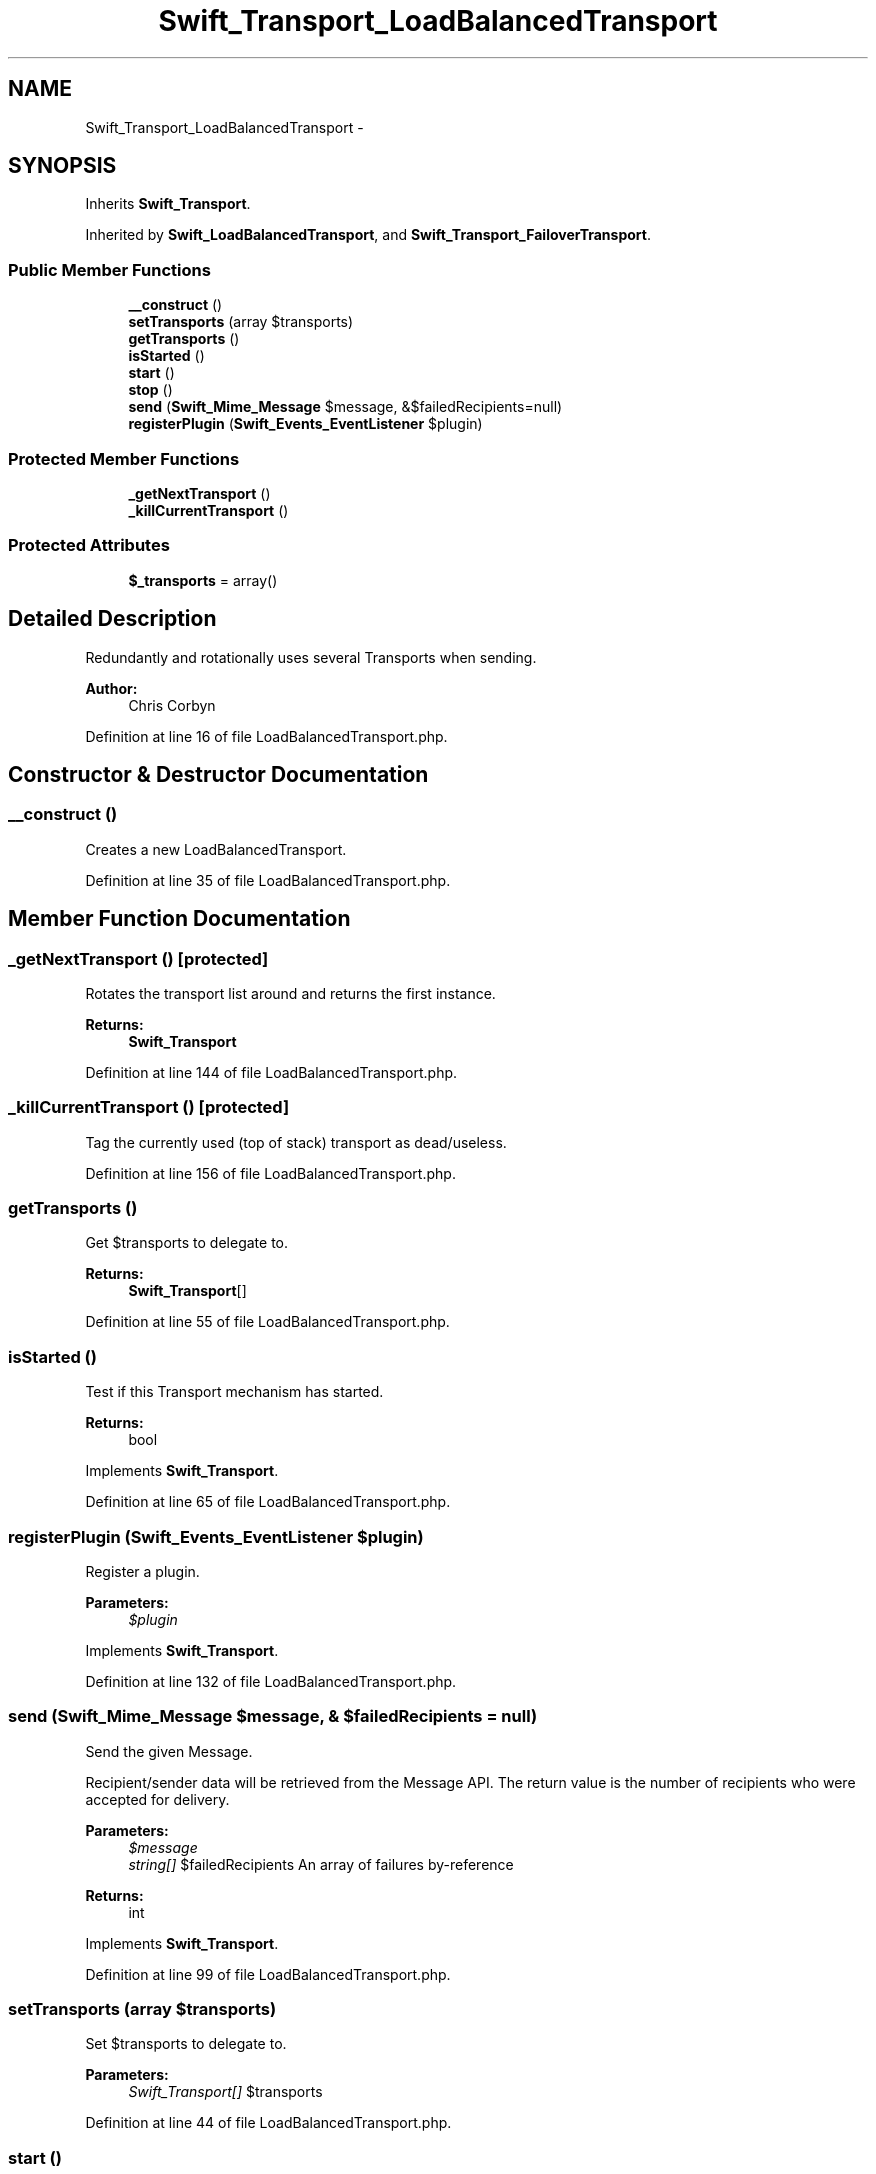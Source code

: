 .TH "Swift_Transport_LoadBalancedTransport" 3 "Tue Apr 14 2015" "Version 1.0" "VirtualSCADA" \" -*- nroff -*-
.ad l
.nh
.SH NAME
Swift_Transport_LoadBalancedTransport \- 
.SH SYNOPSIS
.br
.PP
.PP
Inherits \fBSwift_Transport\fP\&.
.PP
Inherited by \fBSwift_LoadBalancedTransport\fP, and \fBSwift_Transport_FailoverTransport\fP\&.
.SS "Public Member Functions"

.in +1c
.ti -1c
.RI "\fB__construct\fP ()"
.br
.ti -1c
.RI "\fBsetTransports\fP (array $transports)"
.br
.ti -1c
.RI "\fBgetTransports\fP ()"
.br
.ti -1c
.RI "\fBisStarted\fP ()"
.br
.ti -1c
.RI "\fBstart\fP ()"
.br
.ti -1c
.RI "\fBstop\fP ()"
.br
.ti -1c
.RI "\fBsend\fP (\fBSwift_Mime_Message\fP $message, &$failedRecipients=null)"
.br
.ti -1c
.RI "\fBregisterPlugin\fP (\fBSwift_Events_EventListener\fP $plugin)"
.br
.in -1c
.SS "Protected Member Functions"

.in +1c
.ti -1c
.RI "\fB_getNextTransport\fP ()"
.br
.ti -1c
.RI "\fB_killCurrentTransport\fP ()"
.br
.in -1c
.SS "Protected Attributes"

.in +1c
.ti -1c
.RI "\fB$_transports\fP = array()"
.br
.in -1c
.SH "Detailed Description"
.PP 
Redundantly and rotationally uses several Transports when sending\&.
.PP
\fBAuthor:\fP
.RS 4
Chris Corbyn 
.RE
.PP

.PP
Definition at line 16 of file LoadBalancedTransport\&.php\&.
.SH "Constructor & Destructor Documentation"
.PP 
.SS "__construct ()"
Creates a new LoadBalancedTransport\&. 
.PP
Definition at line 35 of file LoadBalancedTransport\&.php\&.
.SH "Member Function Documentation"
.PP 
.SS "_getNextTransport ()\fC [protected]\fP"
Rotates the transport list around and returns the first instance\&.
.PP
\fBReturns:\fP
.RS 4
\fBSwift_Transport\fP 
.RE
.PP

.PP
Definition at line 144 of file LoadBalancedTransport\&.php\&.
.SS "_killCurrentTransport ()\fC [protected]\fP"
Tag the currently used (top of stack) transport as dead/useless\&. 
.PP
Definition at line 156 of file LoadBalancedTransport\&.php\&.
.SS "getTransports ()"
Get $transports to delegate to\&.
.PP
\fBReturns:\fP
.RS 4
\fBSwift_Transport\fP[] 
.RE
.PP

.PP
Definition at line 55 of file LoadBalancedTransport\&.php\&.
.SS "isStarted ()"
Test if this Transport mechanism has started\&.
.PP
\fBReturns:\fP
.RS 4
bool 
.RE
.PP

.PP
Implements \fBSwift_Transport\fP\&.
.PP
Definition at line 65 of file LoadBalancedTransport\&.php\&.
.SS "registerPlugin (\fBSwift_Events_EventListener\fP $plugin)"
Register a plugin\&.
.PP
\fBParameters:\fP
.RS 4
\fI$plugin\fP 
.RE
.PP

.PP
Implements \fBSwift_Transport\fP\&.
.PP
Definition at line 132 of file LoadBalancedTransport\&.php\&.
.SS "send (\fBSwift_Mime_Message\fP $message, & $failedRecipients = \fCnull\fP)"
Send the given Message\&.
.PP
Recipient/sender data will be retrieved from the Message API\&. The return value is the number of recipients who were accepted for delivery\&.
.PP
\fBParameters:\fP
.RS 4
\fI$message\fP 
.br
\fIstring[]\fP $failedRecipients An array of failures by-reference
.RE
.PP
\fBReturns:\fP
.RS 4
int 
.RE
.PP

.PP
Implements \fBSwift_Transport\fP\&.
.PP
Definition at line 99 of file LoadBalancedTransport\&.php\&.
.SS "setTransports (array $transports)"
Set $transports to delegate to\&.
.PP
\fBParameters:\fP
.RS 4
\fISwift_Transport[]\fP $transports 
.RE
.PP

.PP
Definition at line 44 of file LoadBalancedTransport\&.php\&.
.SS "start ()"
Start this Transport mechanism\&. 
.PP
Implements \fBSwift_Transport\fP\&.
.PP
Definition at line 73 of file LoadBalancedTransport\&.php\&.
.SS "stop ()"
Stop this Transport mechanism\&. 
.PP
Implements \fBSwift_Transport\fP\&.
.PP
Definition at line 81 of file LoadBalancedTransport\&.php\&.
.SH "Field Documentation"
.PP 
.SS "$_transports = array()\fC [protected]\fP"

.PP
Definition at line 30 of file LoadBalancedTransport\&.php\&.

.SH "Author"
.PP 
Generated automatically by Doxygen for VirtualSCADA from the source code\&.
